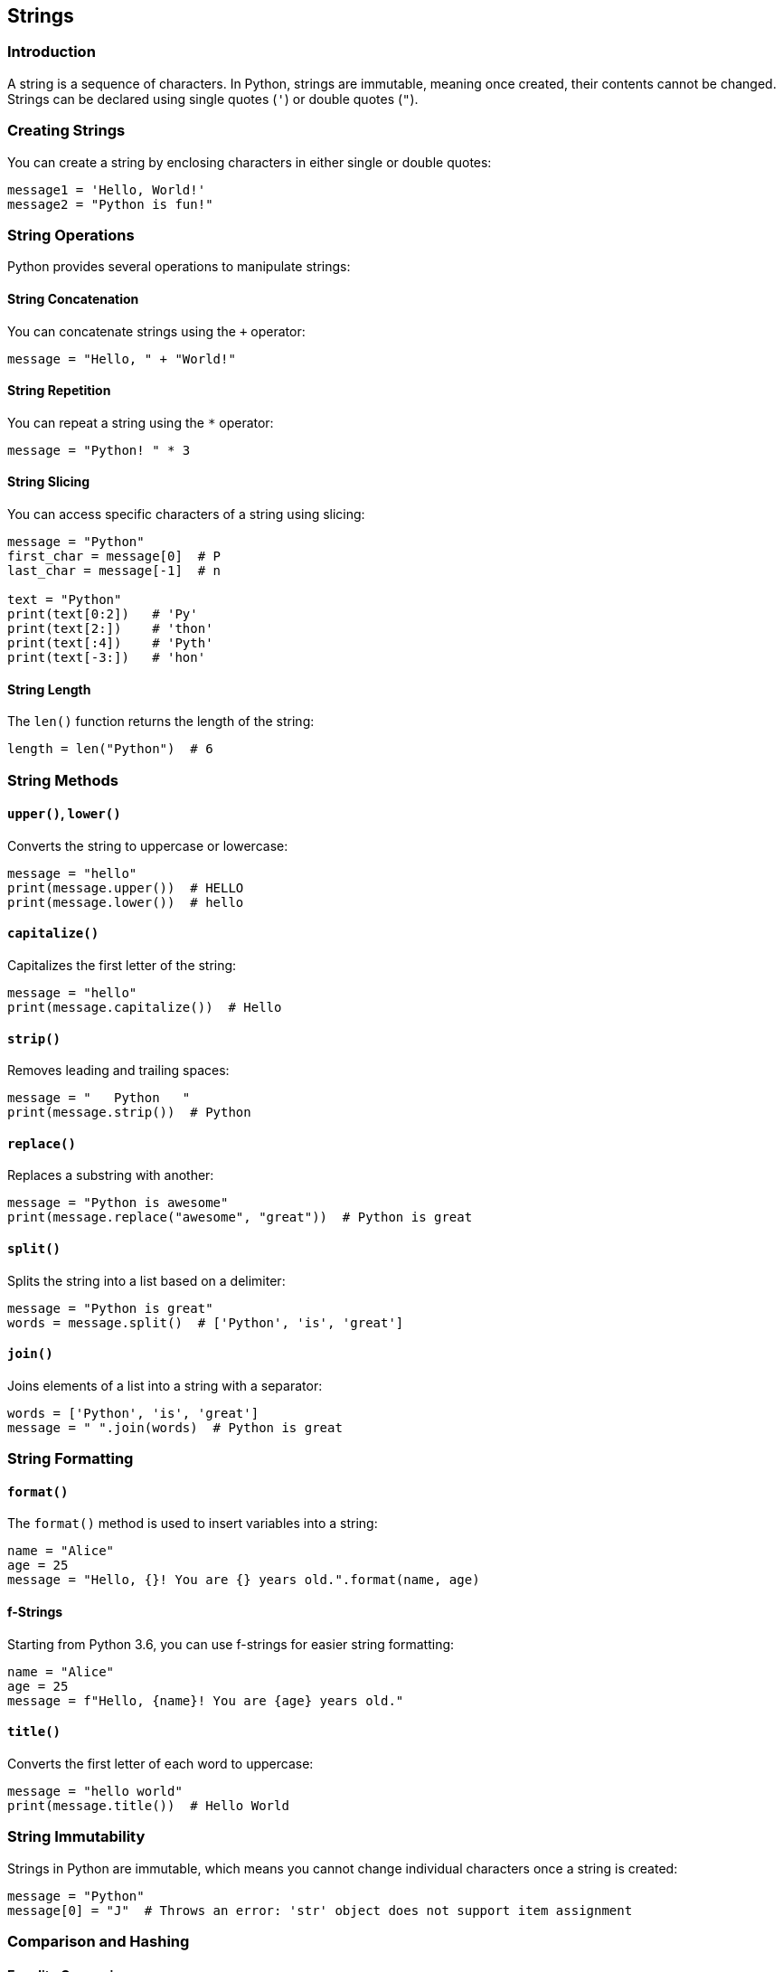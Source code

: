 
== Strings

=== Introduction
A string is a sequence of characters. In Python, strings are immutable, meaning once created, their contents cannot be changed. Strings can be declared using single quotes (`'`) or double quotes (`"`).

=== Creating Strings
You can create a string by enclosing characters in either single or double quotes:

[source,python]
----
message1 = 'Hello, World!'
message2 = "Python is fun!"
----

=== String Operations
Python provides several operations to manipulate strings:

==== String Concatenation
You can concatenate strings using the `+` operator:

[source,python]
----
message = "Hello, " + "World!"
----

==== String Repetition
You can repeat a string using the `*` operator:

[source,python]
----
message = "Python! " * 3
----

==== String Slicing
You can access specific characters of a string using slicing:

[source,python]
----
message = "Python"
first_char = message[0]  # P
last_char = message[-1]  # n

text = "Python"
print(text[0:2])   # 'Py'
print(text[2:])    # 'thon'
print(text[:4])    # 'Pyth'
print(text[-3:])   # 'hon'
----




==== String Length
The `len()` function returns the length of the string:

[source,python]
----
length = len("Python")  # 6
----

=== String Methods

==== `upper()`, `lower()`
Converts the string to uppercase or lowercase:

[source,python]
----
message = "hello"
print(message.upper())  # HELLO
print(message.lower())  # hello
----

==== `capitalize()`
Capitalizes the first letter of the string:

[source,python]
----
message = "hello"
print(message.capitalize())  # Hello
----

==== `strip()`
Removes leading and trailing spaces:

[source,python]
----
message = "   Python   "
print(message.strip())  # Python
----

==== `replace()`
Replaces a substring with another:

[source,python]
----
message = "Python is awesome"
print(message.replace("awesome", "great"))  # Python is great
----

==== `split()`
Splits the string into a list based on a delimiter:

[source,python]
----
message = "Python is great"
words = message.split()  # ['Python', 'is', 'great']
----

==== `join()`
Joins elements of a list into a string with a separator:

[source,python]
----
words = ['Python', 'is', 'great']
message = " ".join(words)  # Python is great
----

=== String Formatting

==== `format()`
The `format()` method is used to insert variables into a string:

[source,python]
----
name = "Alice"
age = 25
message = "Hello, {}! You are {} years old.".format(name, age)
----

==== f-Strings
Starting from Python 3.6, you can use f-strings for easier string formatting:

[source,python]
----
name = "Alice"
age = 25
message = f"Hello, {name}! You are {age} years old."
----

==== `title()`
Converts the first letter of each word to uppercase:

[source,python]
----
message = "hello world"
print(message.title())  # Hello World
----

=== String Immutability
Strings in Python are immutable, which means you cannot change individual characters once a string is created:

[source,python]
----
message = "Python"
message[0] = "J"  # Throws an error: 'str' object does not support item assignment
----

=== Comparison and Hashing

==== Equality Comparison
You can compare strings using `==` to check for equality:

[source,python]
----
message1 = "Python"
message2 = "Python"
print(message1 == message2)  # True
----

==== Hashing
Strings are hashable in Python, and you can use them as keys in a dictionary:

[source,python]
----
my_dict = {}
my_dict["name"] = "Alice"
----

=== Conclusion
In this section, we've covered various operations and methods related to strings in Python, including concatenation, formatting, and string manipulation. Strings are immutable and hashable, making them useful as dictionary keys. We also explored the different ways to format and manipulate strings, making it easier to work with text in Python.
